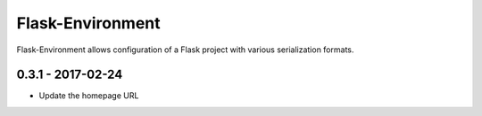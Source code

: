 
Flask-Environment
------------------

Flask-Environment allows configuration of a Flask project with various
serialization formats.


0.3.1 - 2017-02-24
##################

* Update the homepage URL


